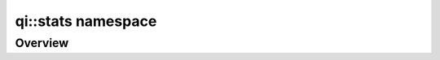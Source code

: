 .. _api-stats:
.. cpp:namespace:: qi
.. cpp:auto_template:: True
.. default-role:: cpp:guess

qi::stats namespace
****************

Overview
========

.. cpp:autoclass:: qi::MinMaxSum

.. cpp:autoclass:: qi::MethodStatistics
